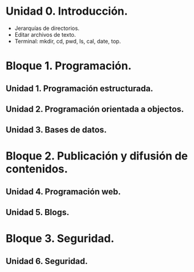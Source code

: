 * Unidad 0. Introducción.
  - Jerarquías de directorios.
  - Editar archivos de texto.
  - Terminal: mkdir, cd, pwd, ls, cal, date, top.
* Bloque 1. Programación.
** Unidad 1. Programación estructurada.
** Unidad 2. Programación orientada a objectos.
** Unidad 3. Bases de datos.
* Bloque 2. Publicación y difusión de contenidos.
** Unidad 4. Programación web.
** Unidad 5. Blogs.
* Bloque 3. Seguridad.
** Unidad 6. Seguridad.
